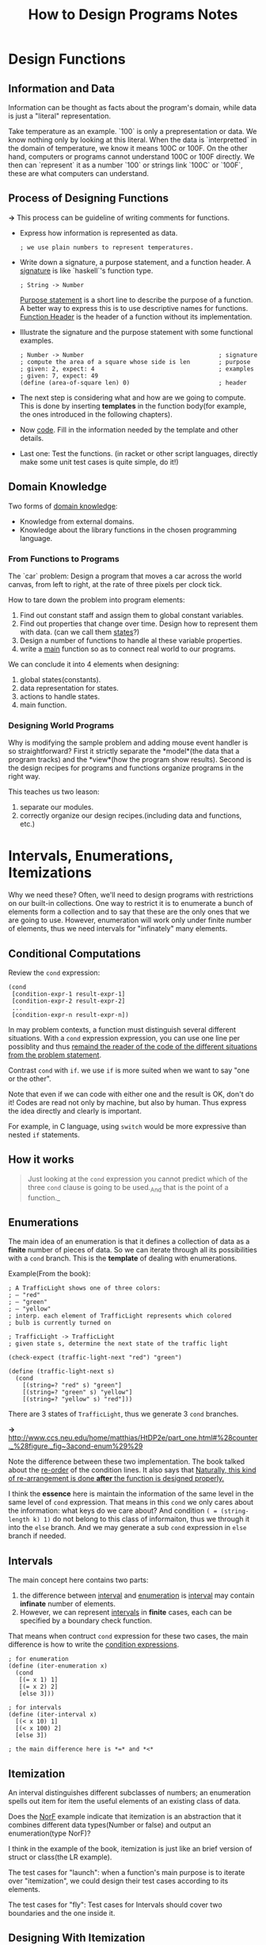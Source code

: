 #+TITLE: How to Design Programs Notes

* Design Functions
** Information and Data
Information can be thought as facts about the program's domain, while data is
just a "literal" representation.

Take temperature as an example. `100` is only a prepresentation or data. We
know nothing only by looking at this literal. When the data is `interpretted`
in the domain of temperature, we know it means 100C or 100F. On the other
hand, computers or programs cannot understand 100C or 100F directly. We then
can `represent` it as a number `100` or strings link `100C` or `100F`, these are
what computers can understand.

** Process of Designing Functions
*->* This process can be guideline of writing comments for functions.

- Express how information is represented as data.
  #+BEGIN_EXAMPLE
  ; we use plain numbers to represent temperatures.
  #+END_EXAMPLE
- Write down a signature, a purpose statement, and a function header.
  A _signature_ is like `haskell`'s function type.
  #+BEGIN_EXAMPLE
  ; String -> Number
  #+END_EXAMPLE
  _Purpose statement_ is a short line to describe the purpose of a function. A
  better way to express this is to use descriptive names for functions.
  _Function Header_ is the header of a function without its implementation.
- Illustrate the signature and the purpose statement with some functional
  examples.
  #+BEGIN_EXAMPLE
  ; Number -> Number                                      ; signature
  ; compute the area of a square whose side is len        ; purpose
  ; given: 2, expect: 4                                   ; examples
  ; given: 7, expect: 49
  (define (area-of-square len) 0)                         ; header
  #+END_EXAMPLE

- The next step is considering what and how are we going to compute. This is
  done by inserting *templates* in the function body(for example, the ones
  introduced in the following chapters).
- Now _code_. Fill in the information needed by the template and other
  details.
- Last one: Test the functions. (in racket or other script languages, directly
  make some unit test cases is quite simple, do it!)
  
** Domain Knowledge
   Two forms of _domain knowledge_:
   - Knowledge from external domains.
   - Knowledge about the library functions in the chosen programming language.

*** From Functions to Programs
The `car` problem: Design a program that moves a car across the world canvas,
from left to right, at the rate of three pixels per clock tick.

How to tare down the problem into program elements:
1. Find out constant staff and assign them to global constant variables.
2. Find out properties that change over time. Design how to represent them with
   data. (can we call them _states_?)
3. Design a number of functions to handle al these variable properties.
4. write a _main_ function so as to connect real world to our programs.
  
We can conclude it into 4 elements when designing:
1. global states(constants).
2. data representation for states.
3. actions to handle states.
4. main function.

*** Designing World Programs
    Why is modifying the sample problem and adding mouse event handler
    is so straightforward? First it strictly separate the *model*(the
    data that a program tracks) and the *view*(how the program show
    results). Second is the design recipes for programs and functions
    organize programs in the right way.
    
    This teaches us two leason: 
    1. separate our modules.
    2. correctly organize our design recipes.(including data and
       functions, etc.)
       
* Intervals, Enumerations, Itemizations
  Why we need these? Often, we'll need to design programs with
  restrictions on our built-in collections. One way to restrict it is
  to enumerate a bunch of elements form a collection and to say that
  these are the only ones that we are going to use. However,
  enumeration will work only under finite number of elements, thus we
  need intervals for "infinately" many elements.
  
** Conditional Computations
   Review the =cond= expression:
   #+BEGIN_SRC racket
     (cond
      [condition-expr-1 result-expr-1]
      [condition-expr-2 result-expr-2]
      ...
      [condition-expr-n result-expr-n])
   #+END_SRC
   In may problem contexts, a function must distinguish several
   different situations. With a =cond= expression expression, you can
   use one line per possiblity and thus _remaind the reader of the
   code of the different situations from the problem statement_.

   Contrast =cond= with =if=. we use =if= is more suited when we want
   to say "one or the other".
   
   Note that even if we can code with either one and the result is OK,
   don't do it! Codes are read not only by machine, but also by
   human. Thus express the idea directly and clearly is important.
   
   For example, in C language, using =switch= would be more expressive
   than nested =if= statements.
   
** How it works
   #+BEGIN_QUOTE
   Just looking at the =cond= expression you cannot predict which of
   the three =cond= clause is going to be used._And that is the point
   of a function._
   #+END_QUOTE

   
** Enumerations
   The main idea of an enumeration is that it defines a collection of
   data as a *finite* number of pieces of data. So we can iterate
   through all its possibilities with a =cond= branch. This is the
   *template* of dealing with enumerations.
   
   Example(From the book):
#+BEGIN_SRC racket
; A TrafficLight shows one of three colors:
; – "red"
; – "green"
; – "yellow"
; interp. each element of TrafficLight represents which colored
; bulb is currently turned on

; TrafficLight -> TrafficLight
; given state s, determine the next state of the traffic light
 
(check-expect (traffic-light-next "red") "green")
 
(define (traffic-light-next s)
  (cond
    [(string=? "red" s) "green"]
    [(string=? "green" s) "yellow"]
    [(string=? "yellow" s) "red"]))
#+END_SRC
   There are 3 states of =TrafficLight=, thus we generate 3 =cond= branches.
   
   *->* [[http://www.ccs.neu.edu/home/matthias/HtDP2e/part_one.html#%28counter._%28figure._fig~3acond-enum%29%29]]
   
   Note the difference between these two implementation. The book
   talked about the _re-order_ of the condition lines. It also says
   that _Naturally, this kind of re-arrangement is done *after* the
   function is designed properly._
   
   I think the *essence* here is maintain the information of the same
   level in the same level of =cond= expression. That means in this
   =cond= we only cares about the information: what keys do we care
   about? And condition =( = (string-length k) 1)= do not belong to
   this class of informaiton, thus we through it into the =else=
   branch. And we may generate a sub =cond= expression in =else=
   branch if needed.
   
** Intervals
   The main concept here contains two parts:
   1. the difference between _interval_ and _enumeration_ is
      _interval_ may contain *infinate* number of elements.
   2. However, we can represent _intervals_ in *finite* cases, each
      can be specified by a boundary check function.
   
   That means when contruct =cond= expression for these two cases, the
   main difference is how to write the _condition expressions_.
   #+BEGIN_SRC racket
     ; for enumeration
     (define (iter-enumeration x)
       (cond
        [(= x 1) 1]
        [(= x 2) 2]
        [else 3]))

     ; for intervals
     (define (iter-interval x)
       [(< x 10) 1]
       [(< x 100) 2]
       [else 3])

     ; the main difference here is *=* and *<*
   #+END_SRC
   
** Itemization
   An interval distinguishes different subclasses of numbers; an
   enumeration spells out item for item the useful elements of an
   existing class of data.

   Does the _NorF_ example indicate that itemization is an abstraction
   that it combines different data types(Number or false) and output
   an enumeration(type NorF)?

   I think in the example of the book, itemization is just like an
   brief version of struct or class(the LR example).
   
   The test cases for "launch": when a function's main purpose is to
   iterate over "itemization", we could design their test cases
   according to its elements.
   
   The test cases for "fly": Test cases for Intervals should cover two
   boundaries and the one inside it.
   
** Designing With Itemization
   6 steps of designning probrolems(with itemization):
   1. When the problem statement distinguishes different classes of
      input information, you need carefully formulated data definitions.
   2. Add functions(signature, purpose statement, function header).
   3. Pick at least one example for testing. The example should cover
      cover each subclass in the data definition. That means at least
      one for each subclass, and if the class is a range, be sure to
      pick examples from the boundaries of the range and from its iterior.
   4. Write down a _template_ that mirrors the organization of
      subclasses with a =cond=
   5. For each =cond= line, fill in the code solving the sub-problem.
   6. Finally, run tests and make sure that the tests cover all =cond= clauses.

* Adding Structure
  Structure is a way of gluing information that belong to a unified
  concept. For example, a name, a phone number and an email address
  all belong to the concept of "contact".
  
** Structures
   Structure is like a container, we can put multiple objects in it,
   and extract a single object from it at the same time. So we have a
   *constructor* and *extractor* for structs.
   
   
** The Universe of Data
   It is often best to illustrate data definition with examples just
   like we illustrate the behavior of functions with examples:
   - for a built-in collection of data(number, string, etc.), choose
     your favorite examples.
   - for an enumeration, use several of the items of the enumeration;
   - for intervals, use the end points(if included) and at least one
     interior point
   - for itemizations, deal with each part separately;
   - for data definitions for structures, follow the natural language
     description, that is, use the constructor and pick an example
     from the data collection named for each field.

* Itemizations and Structures
  This chapter refine the design recepie. Two important concept here:
  template and wish list.
  
  Template of dealing with a certain kind of structure(itemization or
  lists in later chapter) reveals the essence of the it. Wish list is
  a way to destruct a problem by pretending that we had some features
  and implement them later.
   
* Lists

  #+BEGIN_QUOTE
    Then again, if this list is supposed to represent a record with a fixed
    number of pieces, use a structure type instead.
  #+END_QUOTE
    
This means that when designing programs, use lists oly when the number of
items is variable. Otherwise, choose _struct_, _vector_, etc. instead.

* Designing With Self-referential Data Definitions

This chapter talks about the design of new self-referential data(or
recursively defined data). And how to walk through all the elements of a
specific data.

Also the book gave out a "template" for designing functions for
self-referential data.

*->* Most data structures comes with a pattern, and there also exists a pattern
 of how to deal with it. This is what we called a template.
[[http://www.ccs.neu.edu/home/matthias/HtDP2e/part_two.html#%28counter._%28figure._fig~3adesign5%29%29|Designing a function for self-referential data]]

6 steps of designing a function:
1. problem analysis -> data definition
2. header -> signature; purpose; statement; dummy definition
3. example -> examples and tests.
4. template -> function template
5. definition -> full-fledged definition
6. test -> validated test.

** Non-empty Lists
   It is critical to have unified concept.

   For the definition below:
   #+BEGIN_SRC racket
     ; A List-of-tmperatures is one of:
     ; - empty
     ; - (cons CTemperature List-of-temperatures)

     ; A CTemperature is a Number greater or equal to -256
   #+END_SRC
   It will lead to inconsistancy when the List is =empty=. Define an
   =average= function for example
   #+BEGIN_SRC racket
     ; List-of-tempeartures -> Number
     ; compute the average tempearture
     (define (average alot)
       (/ (sum alot)
          (how-many alot)))
   #+END_SRC
   
   One solution is treat this definition as an itemization:
   #+BEGIN_SRC racket
     ; List-of-temperatures -> Number
     ; compute the average tempearture
     (define (average alot)
       (cond
        [(empty? alot) 0]
        [else (/ (sum alot)
                 (how-many alot))]))
   #+END_SRC
   However, this will break our intuition that List-of-temperatures is
   self-referential and should be treated as it is. This =cond= clause
   broke this intuition.
   
   So, a better way would be refine the definition:
   #+BEGIN_SRC racket
     ; A NEList-of-temperatures is one of:
     ; – (cons CTemperature empty)
     ; – (cons CTemperature NEList-of-temperatures)
     ; interp.: non-empty lists of measured temperatures
   #+END_SRC
   
   Note that both solution works. We'll treat the first one as a
   programming trick, the second as remoldeling. We're building
   software not only to make the work but reflect our literal concept
   as well. So, clarity and consistency of concept is capital.

* Design By Composition
  This chapter talks about when to design several function and hwo to
  compose theme into one program.
  
  There are some common tasks of processing data. It is convenient to
  have some utility function to finish these tasks.

** Composing Functions
   This book explains that programs are collections of definitions:
   structure type definitions, data definitions, constant definitions,
   and function definitions.
   
   A rough guideline for dividing labor among functions:
   #+BEGIN_QUOTE
   Formulate auxiliary function definitions for every dependency
   between quantities in the problem statement. In short, design one
   function per task.
   
   Formulate auxiliary function definitions when one data definition
   points to a second data definition. Roughly, design one template
   per data definition.
   #+END_QUOTE

   Turning a template into a complete functino definition means
   combining the values of the template's subexpressions into the
   final answer. As you do so, you might encounter several situations
   that suggest the need for auxiliary functions:
   1. If the composition of values requires knowledge of a particular
      domain of application.
   2. If the =cond= expression for case analysis is too complex.
   3. If the composition of values must process an element from a
      self-referential data definition.
   4. If everything fails, you may need to design a *more general*
      function and define the main function as a specific use of the
      general function.
      
   Keeping wish lists is actually learning how to de-struct a problem
   into several small pieces. Each entry is represented as function
   header as described before(signature, purpose, header, etc.).
   
* Similarities Everywhere

** Similarities In Functions
   "Good programmers are too lazy to define several closely related
   functions".

** More Similarities In Functions
   Normally, function abstration is done by finding out the difference
   between functions and replace them as function calls, these
   functions are new parameters we should add to the abstracted functions.
   
   Using abstracted function is similar to using Macro in C
   langauge. It saves typing and has control over all instances. If
   there is a bug in abstracted function, fix it will fix all instances.

   Also it's convenient to create new instances by our need once we have
   abstracted functions.
   
** Similarities In Data Definition
   For the following two data definition:
   #+BEGIN_SRC racket
     ; A List-of-numbers(short Lon) is one of: ; A List-of-String(short Los) is one of:
     ; - empty                                 ; - empty
     ; - (cons Number List-of-numbers)         ; - (cons Number List-of-String)
   #+END_SRC
   
   We can abstract it as:
   #+BEGIN_SRC racket
     ; A [List-of ITEM] is one of:
     ; - empty
     ; - (cons ITEM [List-of ITEM])
   #+END_SRC
   We call such abstract data definition _paracmetric data definition_
   because of  the parameter.
   
   *->* Is this similar to Haskell's data definition and Monad?
   
* Designing Abstraction
  In essence, to abstract is to turn something concrete into a parameter.
  
** Abstractions From Examples
   1. *to compare* two items for similarities.
   2. *to abstract*: to replace the contents of similarities with new
      names and add these names to the parameter list.
   3. Now we must validate that the new function is correct. *to test*
      means to define the two original functions in term of the abstraction.
   4. Add *signature* to abstractions.
      
** Single Point Of Control
   That means we should formulate an abstractions and instantiate them
   whever needed. Thus we'll have only a single point of control: the abstraction.
   
   #+BEGIN_QUOTE
   Creating Abstrations: Form an abstraction instead of copying and
   modifying any piece of a program.
   #+END_QUOTE
   
** Abstractions From Templates
   Templates are themselves abstractions of operations on data. And
   function abstractions can be thought as code representation of the template.
   
   Instead of abstracting from similar functions, abstracting directly
   from templates should be more intuitive.
   
* Nameless Functions

** lambda, Technically
  Once we view _lambda_ as the primitive concept, functions becomes
  first class value. And function definitions are just syntax suger
  for define a lambda values. And _lambda_ is like a constructor.
  #+begin_src racket
    (define (f x)
      (+ (sin x) x (* 3 x)))
    ; is syntax suger for the following:
    (define f
      (lambda (x)
        (+ (sin x) x (* 3 x))))
  #+end_src

** Abstracting With lambda II
   It is very powerful once we treat function as data. We can
   represent information as functions. And cosntructor of these kind
   of data would generate functions instead of classical data types
   like numbers, strings, etc. Check the book for example.

* The Poetry Of s-expressions
  Intertwineded data means the combination of different data types
  such as finite data and self-referential data. This chapter take
  'Tree', 'forest' and 'S-expressions' as example, then talks about
  how to simplify functions.
  
